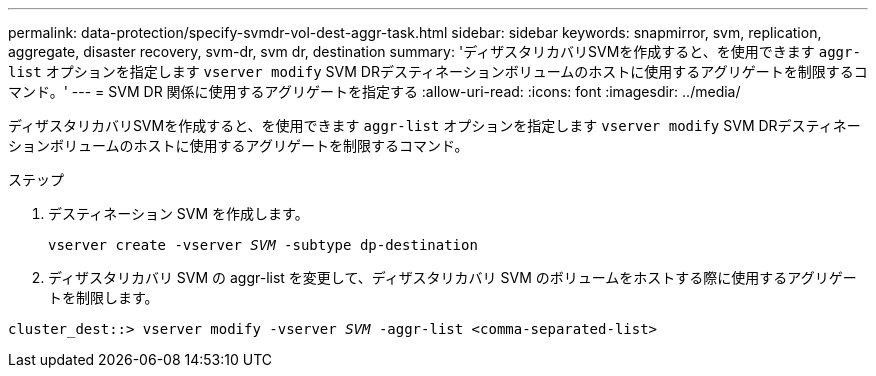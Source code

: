 ---
permalink: data-protection/specify-svmdr-vol-dest-aggr-task.html 
sidebar: sidebar 
keywords: snapmirror, svm, replication, aggregate, disaster recovery, svm-dr, svm dr, destination 
summary: 'ディザスタリカバリSVMを作成すると、を使用できます `aggr-list` オプションを指定します `vserver modify` SVM DRデスティネーションボリュームのホストに使用するアグリゲートを制限するコマンド。' 
---
= SVM DR 関係に使用するアグリゲートを指定する
:allow-uri-read: 
:icons: font
:imagesdir: ../media/


[role="lead"]
ディザスタリカバリSVMを作成すると、を使用できます `aggr-list` オプションを指定します `vserver modify` SVM DRデスティネーションボリュームのホストに使用するアグリゲートを制限するコマンド。

.ステップ
. デスティネーション SVM を作成します。
+
`vserver create -vserver _SVM_ -subtype dp-destination`

. ディザスタリカバリ SVM の aggr-list を変更して、ディザスタリカバリ SVM のボリュームをホストする際に使用するアグリゲートを制限します。


`cluster_dest::> vserver modify -vserver _SVM_ -aggr-list <comma-separated-list>`
